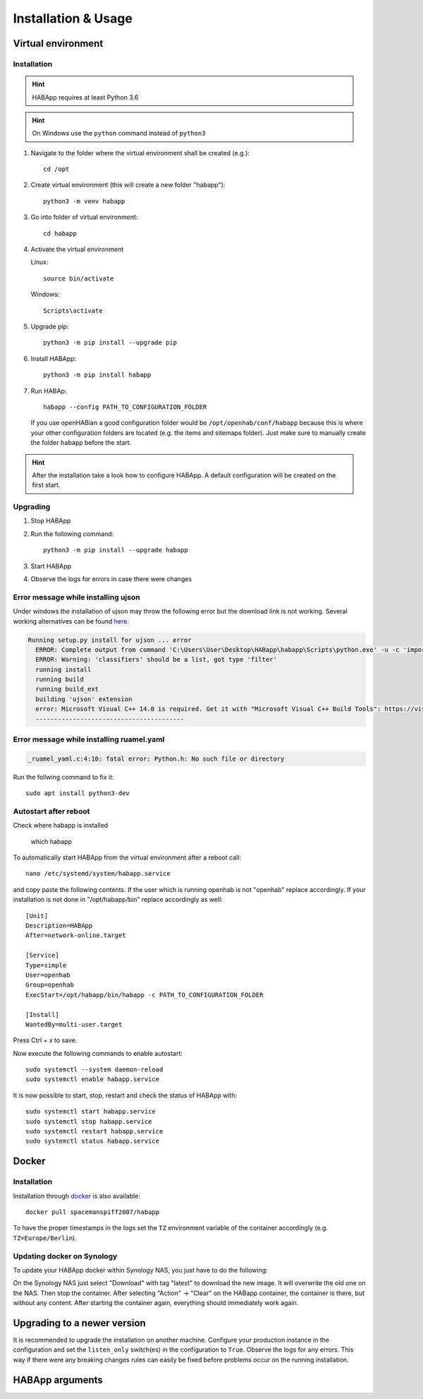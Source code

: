 

==================================
Installation & Usage
==================================

----------------------------------
Virtual environment
----------------------------------

Installation
^^^^^^^^^^^^^^^^^^^^^^^^^^^^

.. hint::
   HABApp requires at least Python 3.6
.. hint::
   On Windows use the ``python`` command instead of ``python3``

#. Navigate to the folder where the virtual environment shall be created (e.g.)::

    cd /opt

#. Create virtual environment (this will create a new folder "habapp")::

    python3 -m venv habapp

#. Go into folder of virtual environment::

    cd habapp

#. Activate the virtual environment

   Linux::

    source bin/activate

   Windows::

    Scripts\activate

#. Upgrade pip::

    python3 -m pip install --upgrade pip

#. Install HABApp::

    python3 -m pip install habapp

#. Run HABAp::

    habapp --config PATH_TO_CONFIGURATION_FOLDER

   If you use openHABian a good configuration folder would be ``/opt/openhab/conf/habapp`` because this is where your other configuration
   folders are located (e.g. the items and sitemaps folder). Just make sure to manually create the folder ``habapp`` before the start.



.. hint::
   After the installation take a look how to configure HABApp.
   A default configuration will be created on the first start.

Upgrading
^^^^^^^^^^^^^^^^^^^^^^^^^^^^
#. Stop HABApp

#. Run the following command::

    python3 -m pip install --upgrade habapp

#. Start HABApp

#. Observe the logs for errors in case there were changes


Error message while installing ujson
^^^^^^^^^^^^^^^^^^^^^^^^^^^^^^^^^^^^^^

Under windows the installation of ujson may throw the following error but the download link is not working.
Several working alternatives can be found `here <https://www.scivision.dev/python-windows-visual-c-14-required/>`_.

.. code-block:: none

  Running setup.py install for ujson ... error
    ERROR: Complete output from command 'C:\Users\User\Desktop\HABapp\habapp\Scripts\python.exe' -u -c 'import setuptools, tokenize;__file__='"'"'C:\\Users\\User\\AppData\\Local\\Temp\\pip-install-4y0tobjp\\ujson\\setup.py'"'"';f=getattr(tokenize, '"'"'open'"'"', open)(__file__);code=f.read().replace('"'"'\r\n'"'"', '"'"'\n'"'"');f.close();exec(compile(code, __file__, '"'"'exec'"'"'))' install --record 'C:\Users\User\AppData\Local\Temp\pip-record-6t2yo712\install-record.txt' --single-version-externally-managed --compile --install-headers 'C:\Users\User\Desktop\HABapp\habapp\include\site\python3.7\ujson':
    ERROR: Warning: 'classifiers' should be a list, got type 'filter'
    running install
    running build
    running build_ext
    building 'ujson' extension
    error: Microsoft Visual C++ 14.0 is required. Get it with "Microsoft Visual C++ Build Tools": https://visualstudio.microsoft.com/downloads/
    ----------------------------------------

Error message while installing ruamel.yaml
^^^^^^^^^^^^^^^^^^^^^^^^^^^^^^^^^^^^^^^^^^

.. code-block:: none

  _ruamel_yaml.c:4:10: fatal error: Python.h: No such file or directory

Run the follwing command to fix it::

  sudo apt install python3-dev

Autostart after reboot
^^^^^^^^^^^^^^^^^^^^^^^^^^^^
Check where habapp is installed

    which habapp

To automatically start HABApp from the virtual environment after a reboot call::

    nano /etc/systemd/system/habapp.service


and copy paste the following contents. If the user which is running openhab is not "openhab" replace accordingly.
If your installation is not done in "/opt/habapp/bin" replace accordingly as well::

    [Unit]
    Description=HABApp
    After=network-online.target
    
    [Service]
    Type=simple
    User=openhab
    Group=openhab
    ExecStart=/opt/habapp/bin/habapp -c PATH_TO_CONFIGURATION_FOLDER
    
    [Install]
    WantedBy=multi-user.target

Press Ctrl + x to save.

Now execute the following commands to enable autostart::

    sudo systemctl --system daemon-reload
    sudo systemctl enable habapp.service

It is now possible to start, stop, restart and check the status of HABApp with::

    sudo systemctl start habapp.service
    sudo systemctl stop habapp.service
    sudo systemctl restart habapp.service
    sudo systemctl status habapp.service

----------------------------------
Docker
----------------------------------

Installation
^^^^^^^^^^^^^^^^^^^^^^^^^^^^

Installation through `docker <https://hub.docker.com/r/spacemanspiff2007/habapp>`_ is also available::

    docker pull spacemanspiff2007/habapp

To have the proper timestamps in the logs set the ``TZ`` environment variable of the container accordingly (e.g. ``TZ=Europe/Berlin``).


Updating docker on Synology
^^^^^^^^^^^^^^^^^^^^^^^^^^^^
To update your HABApp docker within Synology NAS, you just have to do the following:

On the Synology NAS just select "Download" with tag "latest" to download the new image.
It will overwrite the old one on the NAS.
Then stop the container. After selecting "Action" -> "Clear" on the HABapp container, the container is there, but without any content.
After starting the container again, everything should immediately work again.

----------------------------------
Upgrading to a newer version
----------------------------------

It is recommended to upgrade the installation on another machine. Configure your production instance in the configuration
and set the ``listen_only`` switch(es) in the configuration to ``True``. Observe the logs for any errors.
This way if there were any breaking changes rules can easily be fixed before problems occur on the running installation.

----------------------------------
HABApp arguments
----------------------------------

.. execute_code::
    :header_code: Execute habapp with "-h" to view possible command line arguments

    # skip
    habapp -h
    # skip

    # hide
    import HABApp.__main__
    HABApp.__main__.get_command_line_args(['-h'])
    # hide


